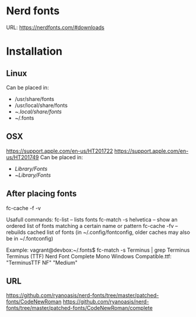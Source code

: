 * Nerd fonts
URL: https://nerdfonts.com/#downloads
* Installation
** Linux
Can be placed in:
- /usr/share/fonts
- /usr/local/share/fonts
- ~/.local/share/fonts/
- ~/.fonts
** OSX
https://support.apple.com/en-us/HT201722
https://support.apple.com/en-us/HT201749
Can be placed in:
- /Library/Fonts/
- ~/Library/Fonts/
** After placing fonts
fc-cache -f -v

Usafull commands:
fc-list – lists fonts
fc-match -s helvetica – show an ordered list of fonts matching a certain name or pattern
fc-cache -fv – rebuilds cached list of fonts (in ~/.config/fontconfig, older caches may also be in ~/.fontconfig)

Example:
vagrant@devbox:~/.fonts$ fc-match -s Terminus | grep Terminus
Terminus (TTF) Nerd Font Complete Mono Windows Compatible.ttf: "TerminusTTF NF" "Medium"
** URL
https://github.com/ryanoasis/nerd-fonts/tree/master/patched-fonts/CodeNewRoman
https://github.com/ryanoasis/nerd-fonts/tree/master/patched-fonts/CodeNewRoman/complete
